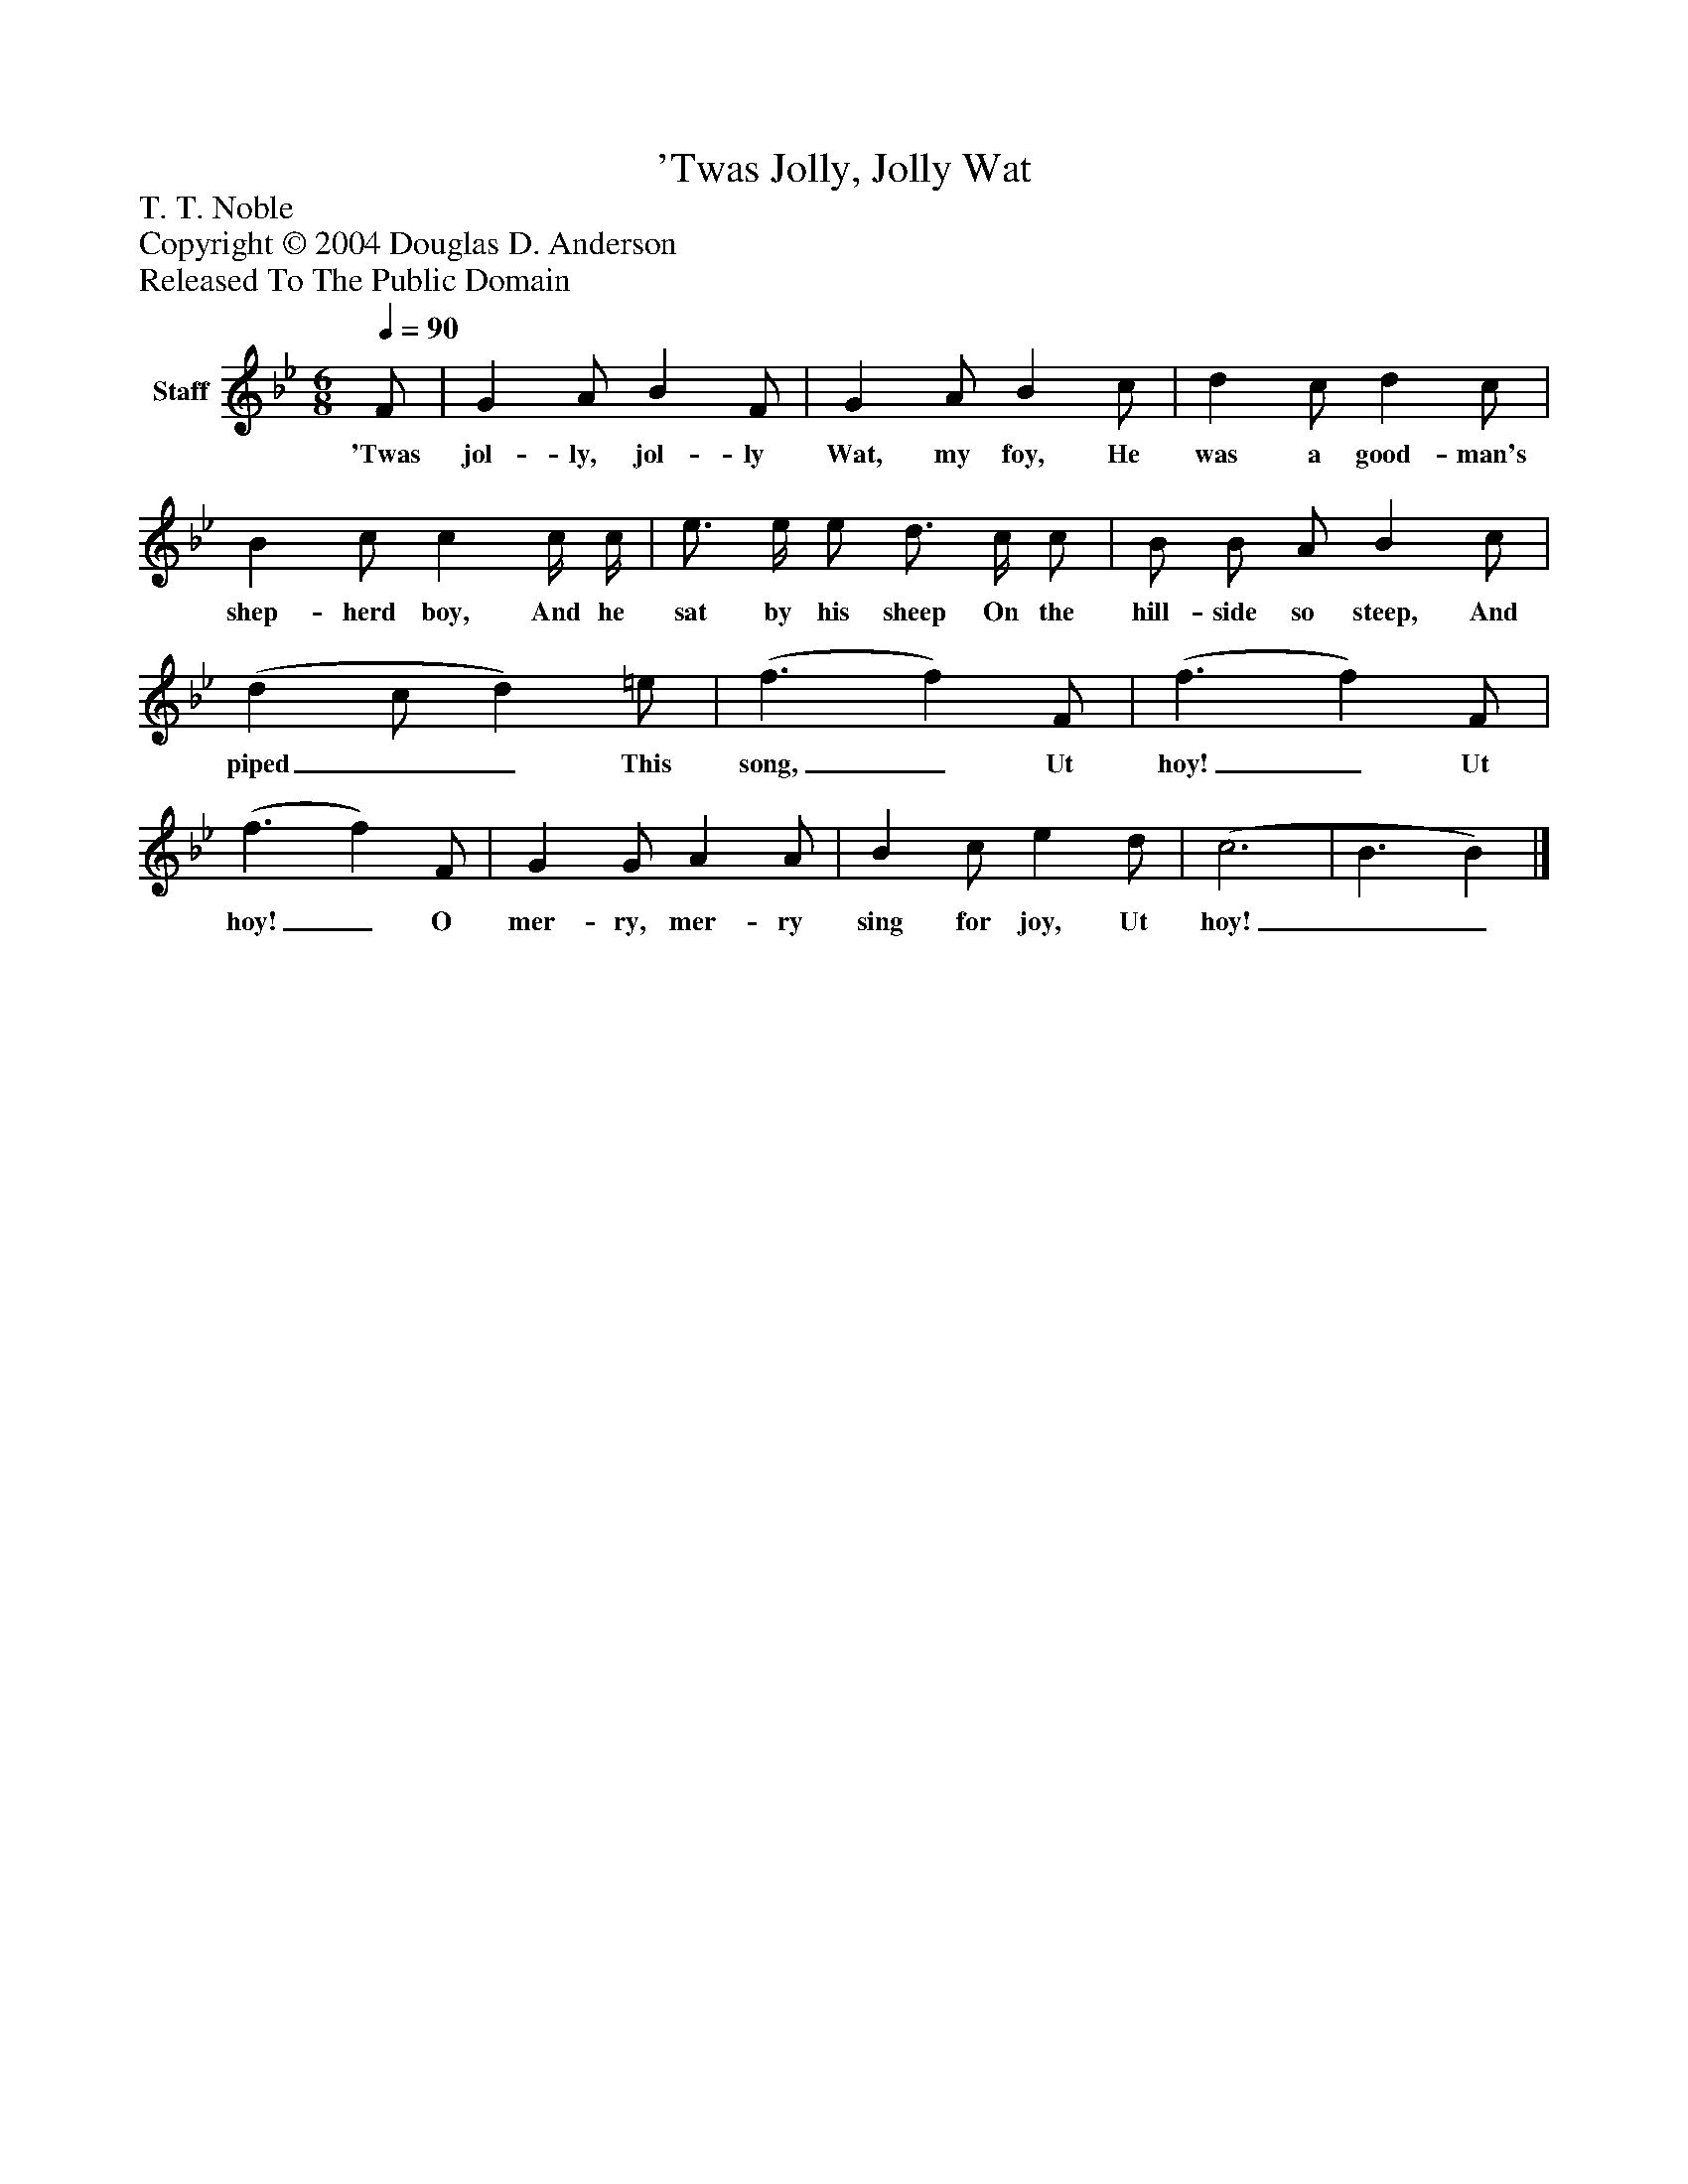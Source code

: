 %%abc-creator mxml2abc 1.4
%%abc-version 2.0
%%continueall true
%%titletrim true
%%titleformat A-1 T C1, Z-1, S-1
X: 0
T: 'Twas Jolly, Jolly Wat
Z: T. T. Noble
Z: Copyright © 2004 Douglas D. Anderson
Z: Released To The Public Domain
L: 1/4
M: 6/8
Q: 1/4=90
V: P1 name="Staff"
%%MIDI program 1 19
K: Bb
[V: P1]  F/ | G A/ B F/ | G A/ B c/ | d c/ d c/ | B c/ c c/4 c/4 | e3/4 e/4 e/ d3/4 c/4 c/ | B/ B/ A/ B c/ | (d c/ d) =e/ | (f3/ f) F/ | (f3/ f) F/ | (f3/ f) F/ | G G/ A A/ | B c/ e d/ | (c3 | B3/ B)|]
w: 'Twas jol- ly, jol- ly Wat, my foy, He was a good- man's shep- herd boy, And he sat by his sheep On the hill- side so steep, And piped__ This song,_ Ut hoy!_ Ut hoy!_ O mer- ry, mer- ry sing for joy, Ut hoy!__

